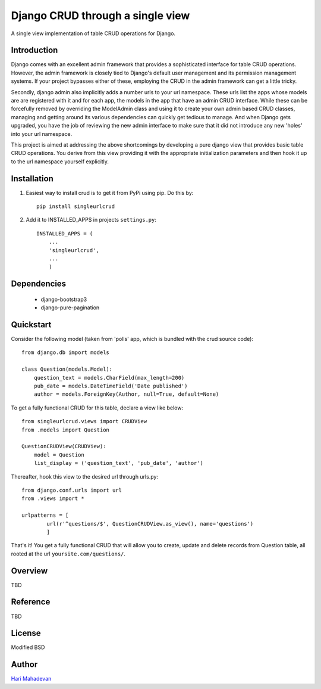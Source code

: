 =================================
Django CRUD through a single view
=================================

A single view implementation of table CRUD operations for Django.

Introduction
------------

Django comes with an excellent admin framework that provides a sophisticated 
interface for table CRUD operations. However, the admin framework is closely 
tied to Django's default user management and its permission management systems.
If your project bypasses either of these, employing the CRUD in the admin 
framework can get a little tricky. 

Secondly, django admin also implicitly adds a number urls to your url 
namespace. These urls list the apps whose models are are registered with it
and for each app, the models in the app that have an admin CRUD interface. While
these can be forcefully removed by overriding the ModelAdmin class and using
it to create your own admin based CRUD classes, managing and getting around
its various dependencies can quickly get tedious to manage. And when Django gets
upgraded, you have the job of reviewing the new admin interface to make sure
that it did not introduce any new 'holes' into your url namespace.

This project is aimed at addressing the above shortcomings by developing a pure 
django view that provides basic table CRUD operations. You derive from this 
view providing it with the appropriate initialization parameters and then hook 
it up to the url namespace yourself explicitly.

Installation
------------

1. Easiest way to install crud is to get it from PyPi using pip. Do this by:: 

    pip install singleurlcrud

2. Add it to INSTALLED_APPS in projects ``settings.py``::

    INSTALLED_APPS = (
        ...
        'singleurlcrud',
        ...
        )

Dependencies
------------

  * django-bootstrap3
  * django-pure-pagination

Quickstart
----------

Consider the following model (taken from 'polls' app, which is bundled with the 
crud source code)::

    from django.db import models

    class Question(models.Model):
        question_text = models.CharField(max_length=200)
        pub_date = models.DateTimeField('Date published')
        author = models.ForeignKey(Author, null=True, default=None)

To get a fully functional CRUD for this table, declare a view like below::

    from singleurlcrud.views import CRUDView
    from .models import Question

    QuestionCRUDView(CRUDView):
        model = Question
        list_display = ('question_text', 'pub_date', 'author')

Thereafter, hook this view to the desired url through urls.py::

    from django.conf.urls import url
    from .views import *

    urlpatterns = [
            url(r'^questions/$', QuestionCRUDView.as_view(), name='questions')
            ]

That's it! You get a fully functional CRUD that will allow you to create,
update and delete records from Question table, all rooted at the url
``yoursite.com/questions/``.

Overview
--------

TBD

Reference
---------

TBD

License
-------

Modified BSD

Author
------

`Hari Mahadevan <http://hari.xyz/>`_
